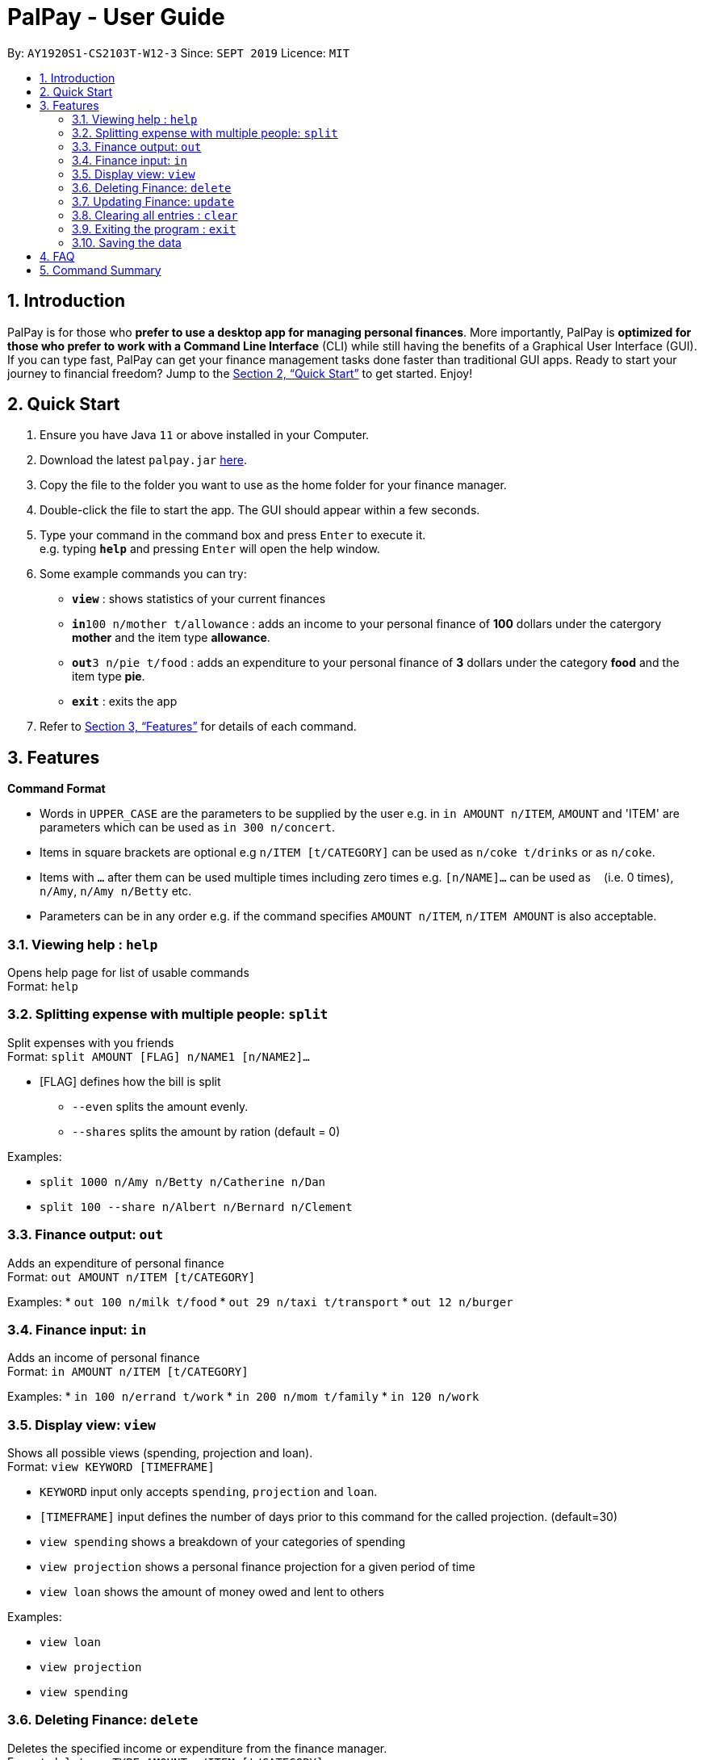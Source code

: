 = PalPay - User Guide
:site-section: UserGuide
:toc:
:toc-title:
:toc-placement: preamble
:sectnums:
:imagesDir: images
:stylesDir: stylesheets
:xrefstyle: full
:experimental:
ifdef::env-github[]
:tip-caption: :bulb:
:note-caption: :information_source:
endif::[]
:repoURL: https://github.com/se-edu/addressbook-level3

By: `AY1920S1-CS2103T-W12-3`      Since: `SEPT 2019`      Licence: `MIT`

== Introduction

PalPay is for those who *prefer to use a desktop app for managing personal finances*. More importantly, PalPay is *optimized for those who prefer to work with a Command Line Interface* (CLI) while still having the benefits of a Graphical User Interface (GUI). If you can type fast, PalPay can get your finance management tasks done faster than traditional GUI apps. Ready to start your journey to financial freedom? Jump to the <<Quick Start>> to get started. Enjoy!

== Quick Start

.  Ensure you have Java `11` or above installed in your Computer.
.  Download the latest `palpay.jar` link:{repoURL}/releases[here].
.  Copy the file to the folder you want to use as the home folder for your finance manager.
.  Double-click the file to start the app. The GUI should appear within a few seconds.
+
+
.  Type your command in the command box and press kbd:[Enter] to execute it. +
e.g. typing *`help`* and pressing kbd:[Enter] will open the help window.
.  Some example commands you can try:

* *`view`* : shows statistics of your current finances
* **`in`**`100 n/mother t/allowance` : adds an income to your personal finance of *100* dollars under the catergory *mother* and the item type *allowance*.
* **`out`**`3 n/pie t/food` : adds an expenditure to your personal finance of *3* dollars under the category *food* and the item type *pie*.
* *`exit`* : exits the app

.  Refer to <<Features>> for details of each command.

[[Features]]
== Features

====
*Command Format*

* Words in `UPPER_CASE` are the parameters to be supplied by the user e.g. in `in AMOUNT n/ITEM`, `AMOUNT` and 'ITEM' are parameters which can be used as `in 300 n/concert`.
* Items in square brackets are optional e.g `n/ITEM [t/CATEGORY]` can be used as `n/coke t/drinks` or as `n/coke`.
* Items with `…`​ after them can be used multiple times including zero times e.g. `[n/NAME]...` can be used as `{nbsp}` (i.e. 0 times), `n/Amy`, `n/Amy n/Betty` etc.
* Parameters can be in any order e.g. if the command specifies `AMOUNT n/ITEM`, `n/ITEM AMOUNT` is also acceptable.
====

=== Viewing help : `help`

Opens help page for list of usable commands +
Format: `help`

=== Splitting expense with multiple people: `split`

Split expenses with you friends +
Format: `split AMOUNT [FLAG] n/NAME1 [n/NAME2]...`


* [FLAG] defines how the bill is split
** `--even` splits the amount evenly.
** `--shares` splits the amount by ration (default = 0)

Examples:

* `split 1000 n/Amy n/Betty n/Catherine n/Dan`
* `split 100 --share n/Albert n/Bernard n/Clement`

=== Finance output: `out`

Adds an expenditure of personal finance +
Format: `out AMOUNT n/ITEM [t/CATEGORY]`

Examples:
* `out 100 n/milk t/food`
* `out 29 n/taxi t/transport`
* `out 12 n/burger`

=== Finance input: `in`

Adds an income of personal finance +
Format: `in AMOUNT n/ITEM [t/CATEGORY]`

Examples:
* `in 100 n/errand t/work`
* `in 200 n/mom t/family`
* `in 120 n/work`

=== Display view: `view`

Shows all possible views (spending, projection and loan). +
Format: `view KEYWORD [TIMEFRAME]`

****
* `KEYWORD` input only accepts `spending`, `projection` and `loan`.
* `[TIMEFRAME]` input defines the number of days prior to this command for the called projection. (default=30)
* `view spending` shows a breakdown of your categories of spending
* `view projection` shows a personal finance projection for a given period of time
* `view loan` shows the amount of money owed and lent to others
****

Examples:

* `view loan`
* `view projection`
* `view spending`

// tag::delete[]
=== Deleting Finance: `delete`

Deletes the specified income or expenditure from the finance manager. +
Format: `delete --TYPE AMOUNT n/ITEM [t/CATEGORY]`

****
* `TYPE` only accepts `in` or `out`. (e.g. `delete --out ...` refers to deleting an *expenditure*)
* Deletes the item from the given category with it's given amount.
* If there is no given category, it will only search for given type with it's corresponding amount.
* If AMOUNT/ITEM/CATEGORY or a combination of any of the 3 does not match, no operation will be performed
* example `delete --in 200 n/mom t/allowance` will delete income of *200* from type: *mom* and category: *allowance*.
****

Examples:

* `delete --out 20 n/sprite t/drinks`
* `delete --out 10 n/car`
* `delete --in 50 n/mom`

=== Updating Finance: `update`

Updates the specified income or expenditure from the finance manager. +
Format: `update --TYPE AMOUNT1 AMOUNT2 n/ITEM [t/CATEGORY]`

****
* `TYPE` only accepts `in` or `out`. (e.g. `update --out ...` refers to deleting an *expenditure*)
*`AMOUNT1` is the new amount you want to update the current in/out with.
* Updates the item from the given category with it's given amount.
* If there is no given category, it will only search for given type with it's corresponding amount.
* If AMOUNT/ITEM/CATEGORY or a combination of any of the 3 does not match, no operation will be performed
* example `update --in 100 200 n/mom t/allowance` will update income of *200* to *100* from type: *mom* and category: *allowance*.
****

Examples:

* `update --out 10 20 n/coke t/drinks`
* `update --out 100 300 n/transport`
* `update --in 60 70 n/dad`

// end::delete[]
=== Clearing all entries : `clear`

Clears all entries from the address book. +
Format: `clear`

=== Exiting the program : `exit`

Exits the program. +
Format: `exit`

=== Saving the data

PalPay data is saved in the hard disk automatically after any command that changes the data. +
There is no need to save manually.

_{explain how the user can enable/disable data encryption}_
// end::dataencryption[]

== FAQ

*Q*: How do I transfer my data to another Computer? +
*A*: Install the app in the other computer and overwrite the empty data file it creates with the file that contains the data of your previous Address Book folder.

== Command Summary

* *In* `in AMOUNT n/ITEM [t/CATEGORY]` +
e.g. `in 100 n/allowance`
* *Out* : `out AMOUNT n/ITEM [t/CATEGORY]` +
e.g. `out 20 n/coke t/drink`
* *Update* : `update --TYPE AMOUNT1 AMOUNT2 n/ITEM [t/CATEGORY]` +
e.g. `update --out 100 300 n/transport`
* *Delete* : `delete --TYPE AMOUNT n/ITEM [t/CATEGORY]` +
e.g. `delete --in 200 n/waiter t/work`
* *Split* : `split AMOUNT [FLAG] n/NAME1 [n/NAME2]...` +
e.g. `split 100 --share n/Albert n/Bernard n/Clement`
* *View* : `view KEYWORD [TIMEFRAME]` +
e.g. `view loan`, `view projection`, `view spending`
* *Help* : `help`
